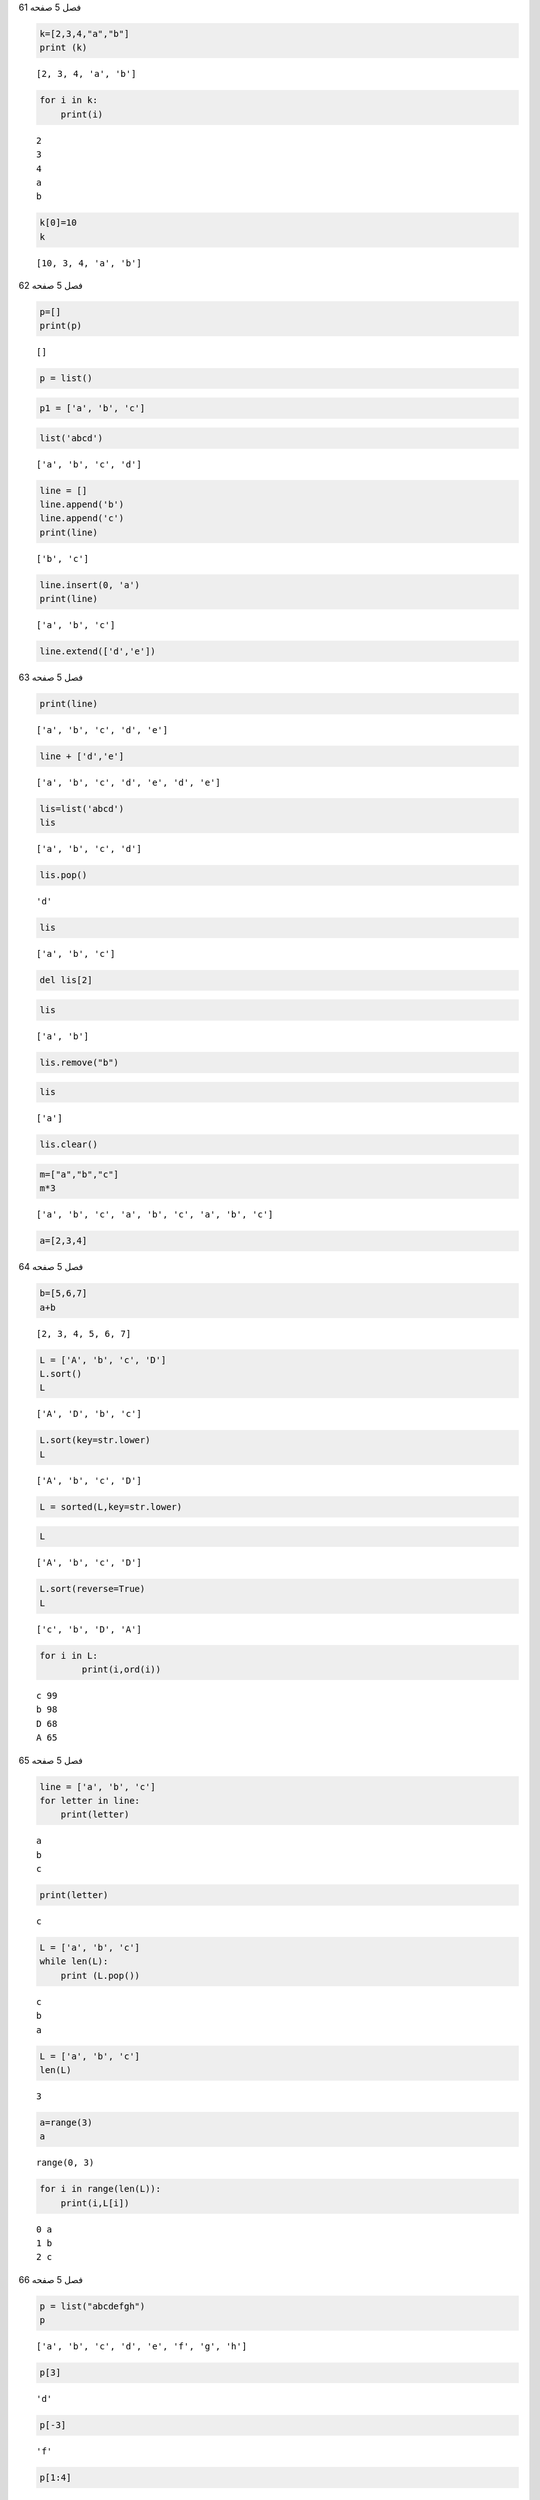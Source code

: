 فصل 5
صفحه 61


.. code:: ipython3

    k=[2,3,4,"a","b"]
    print (k)
    


.. parsed-literal::

    [2, 3, 4, 'a', 'b']
    

.. code:: ipython3

    for i in k:
    	print(i)
    


.. parsed-literal::

    2
    3
    4
    a
    b
    

.. code:: ipython3

    k[0]=10
    k
    




.. parsed-literal::

    [10, 3, 4, 'a', 'b']



فصل 5
صفحه 62


.. code:: ipython3

    p=[]
    print(p)


.. parsed-literal::

    []
    

.. code:: ipython3

    p = list()

.. code:: ipython3

    p1 = ['a', 'b', 'c']

.. code:: ipython3

    list('abcd')
    




.. parsed-literal::

    ['a', 'b', 'c', 'd']



.. code:: ipython3

    line = []
    line.append('b')
    line.append('c')
    print(line)
    


.. parsed-literal::

    ['b', 'c']
    

.. code:: ipython3

    line.insert(0, 'a')
    print(line)
    


.. parsed-literal::

    ['a', 'b', 'c']
    

.. code:: ipython3

    line.extend(['d','e'])

فصل 5
صفحه 63


.. code:: ipython3

    print(line)


.. parsed-literal::

    ['a', 'b', 'c', 'd', 'e']
    

.. code:: ipython3

    line + ['d','e']




.. parsed-literal::

    ['a', 'b', 'c', 'd', 'e', 'd', 'e']



.. code:: ipython3

    lis=list('abcd')
    lis
    
    




.. parsed-literal::

    ['a', 'b', 'c', 'd']



.. code:: ipython3

    lis.pop()




.. parsed-literal::

    'd'



.. code:: ipython3

    lis




.. parsed-literal::

    ['a', 'b', 'c']



.. code:: ipython3

    del lis[2]

.. code:: ipython3

    lis




.. parsed-literal::

    ['a', 'b']



.. code:: ipython3

    lis.remove("b")

.. code:: ipython3

    lis




.. parsed-literal::

    ['a']



.. code:: ipython3

    lis.clear()

.. code:: ipython3

    m=["a","b","c"]
    m*3
    




.. parsed-literal::

    ['a', 'b', 'c', 'a', 'b', 'c', 'a', 'b', 'c']



.. code:: ipython3

    a=[2,3,4]

فصل 5
صفحه 64


.. code:: ipython3

    b=[5,6,7]
    a+b
    




.. parsed-literal::

    [2, 3, 4, 5, 6, 7]



.. code:: ipython3

    L = ['A', 'b', 'c', 'D']
    L.sort()
    L




.. parsed-literal::

    ['A', 'D', 'b', 'c']



.. code:: ipython3

    L.sort(key=str.lower)
    L




.. parsed-literal::

    ['A', 'b', 'c', 'D']



.. code:: ipython3

    L = sorted(L,key=str.lower)

.. code:: ipython3

    L




.. parsed-literal::

    ['A', 'b', 'c', 'D']



.. code:: ipython3

    L.sort(reverse=True)
    L




.. parsed-literal::

    ['c', 'b', 'D', 'A']



.. code:: ipython3

    for i in L:
    	    print(i,ord(i))
    


.. parsed-literal::

    c 99
    b 98
    D 68
    A 65
    

فصل 5
صفحه 65


.. code:: ipython3

    line = ['a', 'b', 'c']
    for letter in line:
        print(letter)
    


.. parsed-literal::

    a
    b
    c
    

.. code:: ipython3

    print(letter)


.. parsed-literal::

    c
    

.. code:: ipython3

    L = ['a', 'b', 'c']
    while len(L):
        print (L.pop())
    


.. parsed-literal::

    c
    b
    a
    

.. code:: ipython3

    L = ['a', 'b', 'c']
    len(L)
    




.. parsed-literal::

    3



.. code:: ipython3

    a=range(3)
    a




.. parsed-literal::

    range(0, 3)



.. code:: ipython3

    for i in range(len(L)):
    	print(i,L[i])
    


.. parsed-literal::

    0 a
    1 b
    2 c
    

فصل 5
صفحه 66


.. code:: ipython3

    p = list("abcdefgh")
    p
    




.. parsed-literal::

    ['a', 'b', 'c', 'd', 'e', 'f', 'g', 'h']



.. code:: ipython3

    p[3]




.. parsed-literal::

    'd'



.. code:: ipython3

    p[-3]




.. parsed-literal::

    'f'



.. code:: ipython3

    p[1:4]




.. parsed-literal::

    ['b', 'c', 'd']



فصل 5
صفحه 67


.. code:: ipython3

    p[1:-1]




.. parsed-literal::

    ['b', 'c', 'd', 'e', 'f', 'g']



.. code:: ipython3

    p[0:6:2]




.. parsed-literal::

    ['a', 'c', 'e']



.. code:: ipython3

    p[::2]




.. parsed-literal::

    ['a', 'c', 'e', 'g']



.. code:: ipython3

    print(p[2:8:2])


.. parsed-literal::

    ['c', 'e', 'g']
    

.. code:: ipython3

    print(p[8:2:-2])


.. parsed-literal::

    ['h', 'f', 'd']
    

.. code:: ipython3

    print(p[1::-1])


.. parsed-literal::

    ['b', 'a']
    

.. code:: ipython3

    p[::-1]




.. parsed-literal::

    ['h', 'g', 'f', 'e', 'd', 'c', 'b', 'a']



.. code:: ipython3

    p.index('c')




.. parsed-literal::

    2



.. code:: ipython3

    p[p.index("f"):]     




.. parsed-literal::

    ['f', 'g', 'h']



.. code:: ipython3

    list1 = [1991,1994, 1997, 2000]

.. code:: ipython3

     print (list1[2])


.. parsed-literal::

    1997
    

.. code:: ipython3

    list1[2] = 2001
    print (list1[2])
    


.. parsed-literal::

    2001
    

.. code:: ipython3

    list1[1:3]=1995,1998

.. code:: ipython3

    list1[1:3]=1995,1998,2001     

.. code:: ipython3

    list1




.. parsed-literal::

    [1991, 1995, 1998, 2001, 2000]



.. code:: ipython3

    p1 = ['a', 'b', 'c']

.. code:: ipython3

    p2 =p1

.. code:: ipython3

    p2[0]="A"

.. code:: ipython3

    p1




.. parsed-literal::

    ['A', 'b', 'c']



.. code:: ipython3

    v=[1,2,3]     
    w=v.copy()     
    w     
    




.. parsed-literal::

    [1, 2, 3]



.. code:: ipython3

    w=v[:]
    w=list(v)
    

.. code:: ipython3

    chars = list('abcdef')
    chars
    'g' in chars




.. parsed-literal::

    False



.. code:: ipython3

    'c' in chars




.. parsed-literal::

    True



.. code:: ipython3

    q=[0,0,0,2,3,1]     
    q.count(0)
    




.. parsed-literal::

    3



.. code:: ipython3

    rain=[['Gorgan', 2, 4],
              ['Gonbad', 4.5, 0], 
              ['Marvaeh', 1.5, 1]]
    

.. code:: ipython3

    rain1=[2,4.5,1.5]
    rain2=[4,0,1]
    stations=["Gorgan", "Gonbad", "Marvaeh"]
    

فصل 5
صفحه 70


.. code:: ipython3

    data=[]
    for i in zip(stations,rain1,rain2):
        data.append(list(i))
    

.. code:: ipython3

    data




.. parsed-literal::

    [['Gorgan', 2, 4], ['Gonbad', 4.5, 0], ['Marvaeh', 1.5, 1]]



.. code:: ipython3

    data[1]




.. parsed-literal::

    ['Gonbad', 4.5, 0]



.. code:: ipython3

    nums=[2,3,4,1,5,8,9]
    s=sum(nums)
    print(s)
    


.. parsed-literal::

    32
    

.. code:: ipython3

    n=len(nums)

.. code:: ipython3

    s/n




.. parsed-literal::

    4.571428571428571



.. code:: ipython3

    print(max(nums))
    


.. parsed-literal::

    9
    

.. code:: ipython3

    print(min(nums))


.. parsed-literal::

    1
    

.. code:: ipython3

    chars=list("abcdef")
    max(chars)
    




.. parsed-literal::

    'f'



فصل 5
صفحه 71


.. code:: ipython3

    seasons = ['Spring', 'Summer', 'Fall', 'Winter']
    list(enumerate(seasons))
    




.. parsed-literal::

    [(0, 'Spring'), (1, 'Summer'), (2, 'Fall'), (3, 'Winter')]



.. code:: ipython3

    list(enumerate(seasons, start=1))




.. parsed-literal::

    [(1, 'Spring'), (2, 'Summer'), (3, 'Fall'), (4, 'Winter')]



.. code:: ipython3

    name = ['Gorgan', 'Gonbad', 'Sari', 'Neka']
    Rain=[15, 10, 20,30]
    z=zip(name,Rain)
    z
    




.. parsed-literal::

    <zip at 0x2a4f3a909c8>



.. code:: ipython3

    list(z)




.. parsed-literal::

    [('Gorgan', 15), ('Gonbad', 10), ('Sari', 20), ('Neka', 30)]



.. code:: ipython3

    z=zip(name,Rain)
    [ i  for i in z]
    




.. parsed-literal::

    [('Gorgan', 15), ('Gonbad', 10), ('Sari', 20), ('Neka', 30)]



.. code:: ipython3

    [ i  for i in z]




.. parsed-literal::

    []



.. code:: ipython3

    range(12)




.. parsed-literal::

    range(0, 12)



.. code:: ipython3

    range(10,20,2)




.. parsed-literal::

    range(10, 20, 2)



.. code:: ipython3

    range(10,3,-2)




.. parsed-literal::

    range(10, 3, -2)



.. code:: ipython3

    range(12)




.. parsed-literal::

    range(0, 12)



.. code:: ipython3

    range(10,20,2)




.. parsed-literal::

    range(10, 20, 2)



.. code:: ipython3

    range(10,3,-2)




.. parsed-literal::

    range(10, 3, -2)




فصل 5
صفحه 72
تمرین عملی
1

